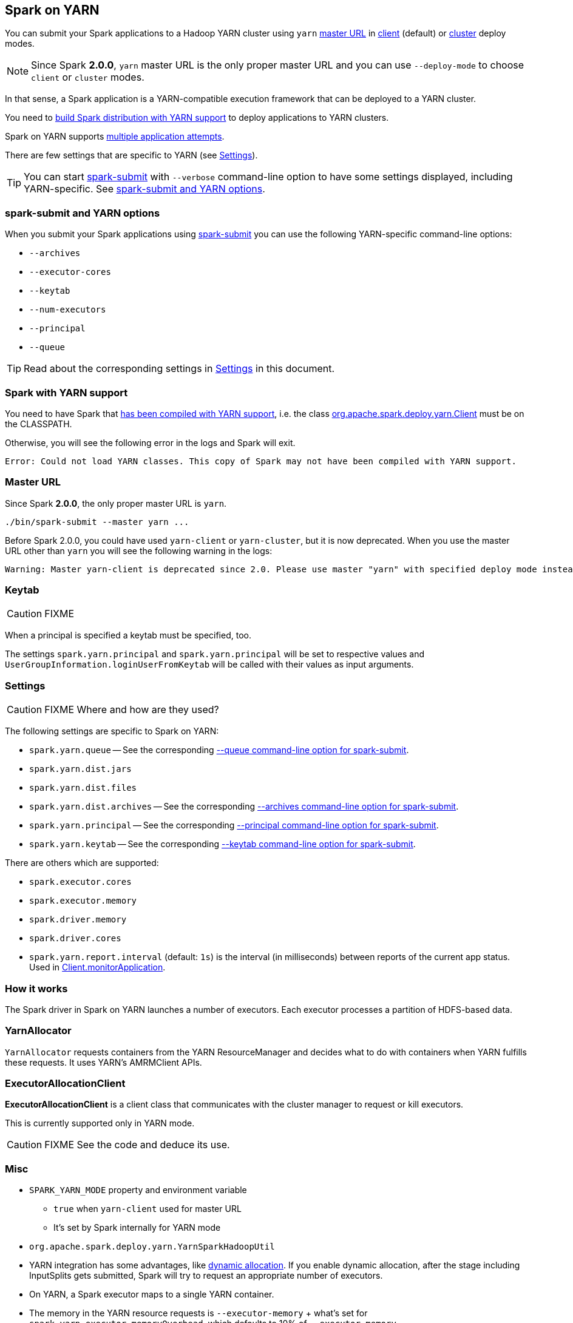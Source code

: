 == Spark on YARN

You can submit your Spark applications to a Hadoop YARN cluster using `yarn` <<masterURL, master URL>> in link:spark-yarn-client-yarnclientschedulerbackend.adoc[client] (default) or link:spark-yarn-cluster-yarnclusterschedulerbackend.adoc[cluster] deploy modes.

NOTE: Since Spark *2.0.0*, `yarn` master URL is the only proper master URL and you can use `--deploy-mode` to choose `client` or `cluster` modes.

In that sense, a Spark application is a YARN-compatible execution framework that can be deployed to a YARN cluster.

You need to <<yarn-support, build Spark distribution with YARN support>> to deploy applications to YARN clusters.

Spark on YARN supports <<multiple-application-attempts, multiple application attempts>>.

There are few settings that are specific to YARN (see <<settings, Settings>>).

TIP: You can start link:spark-submit.adoc[spark-submit] with `--verbose` command-line option to have some settings displayed, including YARN-specific. See <<spark-submit, spark-submit and YARN options>>.

=== [[spark-submit]] spark-submit and YARN options

When you submit your Spark applications using link:spark-submit.adoc[spark-submit] you can use the following YARN-specific command-line options:

* `--archives`
* `--executor-cores`
* `--keytab`
* `--num-executors`
* `--principal`
* `--queue`

TIP: Read about the corresponding settings in <<settings, Settings>> in this document.

=== [[yarn-support]] Spark with YARN support

You need to have Spark that link:spark-building-from-sources.adoc[has been compiled with YARN support], i.e. the class link:spark-yarn-client.adoc[org.apache.spark.deploy.yarn.Client] must be on the CLASSPATH.

Otherwise, you will see the following error in the logs and Spark will exit.

```
Error: Could not load YARN classes. This copy of Spark may not have been compiled with YARN support.
```

=== [[masterURL]] Master URL

Since Spark *2.0.0*, the only proper master URL is `yarn`.

```
./bin/spark-submit --master yarn ...
```

Before Spark 2.0.0, you could have used `yarn-client` or `yarn-cluster`, but it is now deprecated. When you use the master URL other than `yarn` you will see the following warning in the logs:

```
Warning: Master yarn-client is deprecated since 2.0. Please use master "yarn" with specified deploy mode instead.
```

=== [[keytab]] Keytab

CAUTION: FIXME

When a principal is specified a keytab must be specified, too.

The settings `spark.yarn.principal` and `spark.yarn.principal` will be set to respective values and `UserGroupInformation.loginUserFromKeytab` will be called with their values as input arguments.

=== [[settings]] Settings

CAUTION: FIXME Where and how are they used?

The following settings are specific to Spark on YARN:

* `spark.yarn.queue` -- See the corresponding  <<spark-submit, --queue command-line option for spark-submit>>.
* `spark.yarn.dist.jars`
* `spark.yarn.dist.files`
* `spark.yarn.dist.archives` -- See the corresponding <<spark-submit, --archives command-line option for spark-submit>>.
* `spark.yarn.principal` -- See the corresponding <<spark-submit, --principal command-line option for spark-submit>>.
* `spark.yarn.keytab` -- See the corresponding <<spark-submit, --keytab command-line option for spark-submit>>.

There are others which are supported:

* `spark.executor.cores`
* `spark.executor.memory`
* `spark.driver.memory`
* `spark.driver.cores`

[[spark.yarn.report.interval]]
* `spark.yarn.report.interval` (default: `1s`) is the interval (in milliseconds) between reports of the current app status. Used in link:spark-yarn-client.adoc#monitorApplication[Client.monitorApplication].

=== How it works

The Spark driver in Spark on YARN launches a number of executors. Each executor processes a partition of HDFS-based data.

=== YarnAllocator

`YarnAllocator` requests containers from the YARN ResourceManager and decides what to do with containers when YARN fulfills these requests. It uses YARN's AMRMClient APIs.

=== [[executor-allocation-client]] ExecutorAllocationClient

*ExecutorAllocationClient* is a client class that communicates with the cluster manager to request or kill executors.

This is currently supported only in YARN mode.

CAUTION: FIXME See the code and deduce its use.

=== Misc

* `SPARK_YARN_MODE` property and environment variable
** `true` when `yarn-client` used for master URL
** It's set by Spark internally for YARN mode
* `org.apache.spark.deploy.yarn.YarnSparkHadoopUtil`
* YARN integration has some advantages, like link:spark-dynamic-allocation.adoc[dynamic allocation]. If you enable dynamic allocation, after the stage including InputSplits gets submitted, Spark will try to request an appropriate number of executors.
* On YARN, a Spark executor maps to a single YARN container.
* The memory in the YARN resource requests is `--executor-memory` + what's set for `spark.yarn.executor.memoryOverhead`, which defaults to 10% of `--executor-memory`.
* if YARN has enough resources it will deploy the executors distributed across the cluster, then each of them will try to process the data locally (`NODE_LOCAL` in Spark Web UI), with as many splits in parallel as you defined in `spark.executor.cores`.
* Mandatory settings (`spark-defaults.conf`) for dynamic allocation:
+
```
spark.dynamicAllocation.enabled          true
spark.shuffle.service.enabled            true
```
* Optional settings for dynamic allocation (to tune it):
+
```
spark.dynamicAllocation.minExecutors     0
spark.dynamicAllocation.maxExecutors     N
spark.dynamicAllocation.initialExecutors 0
```
* `spark.dynamicAllocation.minExecutors` requires `spark.dynamicAllocation.initialExecutors`
* Review `spark.dynamicAllocation.*` settings
* YARN UI under scheduler - pools where Spark operates

==== [[multiple-application-attempts]] Multiple Application Attempts

Spark on YARN supports *multiple application attempts* in link:spark-yarn-cluster-yarnclusterschedulerbackend.adoc[cluster mode].

CAUTION: FIXME

=== [[getInitialTargetExecutorNumber]] YarnSparkHadoopUtil.getInitialTargetExecutorNumber

[source, scala]
----
getInitialTargetExecutorNumber(
  conf: SparkConf,
  numExecutors: Int = DEFAULT_NUMBER_EXECUTORS): Int
----

`getInitialTargetExecutorNumber` calculates the initial number of executors for Spark on YARN. It varies by whether link:spark-dynamic-allocation.adoc[dynamic allocation] is enabled or not.

NOTE: The default number of executors (aka `DEFAULT_NUMBER_EXECUTORS`) is `2`.

CAUTION: FIXME Review `Utils.isDynamicAllocationEnabled(conf)`

If dynamic allocation is enabled, the result is the value of `spark.dynamicAllocation.initialExecutors` or `spark.dynamicAllocation.minExecutors` or `0`.

Otherwise, if dynamic allocation is disabled, the result is the value of `spark.executor.instances` setting or `SPARK_EXECUTOR_INSTANCES` environment variable, or the default value (of the input parameter `numExecutors`) `2`.

NOTE: It is used to calculate link:spark-yarn-yarnschedulerbackend.adoc#totalExpectedExecutors[totalExpectedExecutors] to link:spark-yarn-client-yarnclientschedulerbackend.adoc#totalExpectedExecutors[start Spark on YARN in client mode] or link:spark-yarn-cluster-yarnclusterschedulerbackend.adoc#totalExpectedExecutors[cluster mode].
